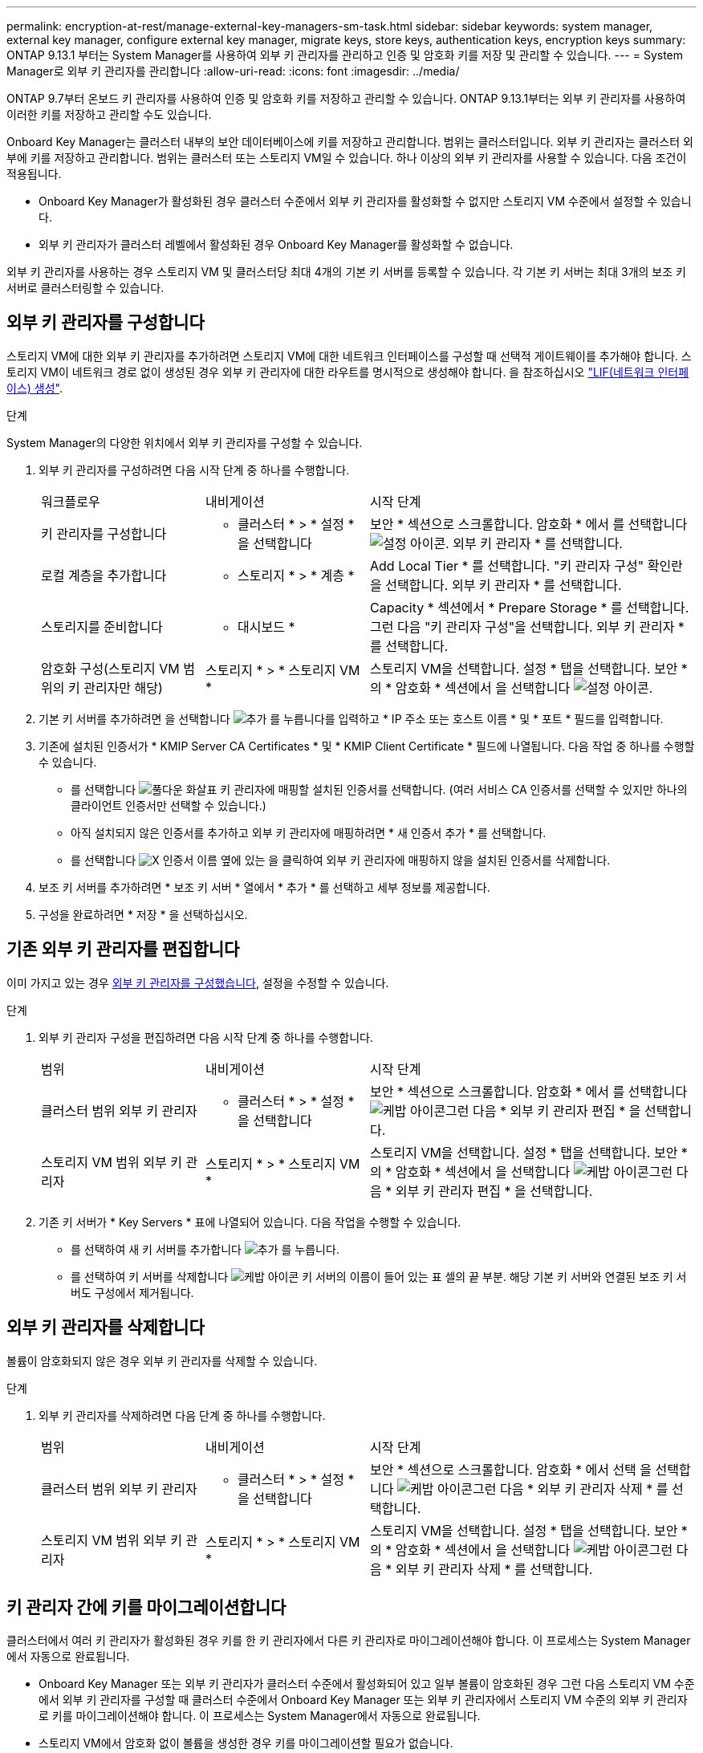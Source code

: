 ---
permalink: encryption-at-rest/manage-external-key-managers-sm-task.html 
sidebar: sidebar 
keywords: system manager, external key manager, configure external key manager, migrate keys, store keys, authentication keys, encryption keys 
summary: ONTAP 9.13.1 부터는 System Manager를 사용하여 외부 키 관리자를 관리하고 인증 및 암호화 키를 저장 및 관리할 수 있습니다. 
---
= System Manager로 외부 키 관리자를 관리합니다
:allow-uri-read: 
:icons: font
:imagesdir: ../media/


[role="lead"]
ONTAP 9.7부터 온보드 키 관리자를 사용하여 인증 및 암호화 키를 저장하고 관리할 수 있습니다. ONTAP 9.13.1부터는 외부 키 관리자를 사용하여 이러한 키를 저장하고 관리할 수도 있습니다.

Onboard Key Manager는 클러스터 내부의 보안 데이터베이스에 키를 저장하고 관리합니다. 범위는 클러스터입니다. 외부 키 관리자는 클러스터 외부에 키를 저장하고 관리합니다. 범위는 클러스터 또는 스토리지 VM일 수 있습니다. 하나 이상의 외부 키 관리자를 사용할 수 있습니다. 다음 조건이 적용됩니다.

* Onboard Key Manager가 활성화된 경우 클러스터 수준에서 외부 키 관리자를 활성화할 수 없지만 스토리지 VM 수준에서 설정할 수 있습니다.
* 외부 키 관리자가 클러스터 레벨에서 활성화된 경우 Onboard Key Manager를 활성화할 수 없습니다.


외부 키 관리자를 사용하는 경우 스토리지 VM 및 클러스터당 최대 4개의 기본 키 서버를 등록할 수 있습니다. 각 기본 키 서버는 최대 3개의 보조 키 서버로 클러스터링할 수 있습니다.



== 외부 키 관리자를 구성합니다

스토리지 VM에 대한 외부 키 관리자를 추가하려면 스토리지 VM에 대한 네트워크 인터페이스를 구성할 때 선택적 게이트웨이를 추가해야 합니다. 스토리지 VM이 네트워크 경로 없이 생성된 경우 외부 키 관리자에 대한 라우트를 명시적으로 생성해야 합니다. 을 참조하십시오 link:../networking/create_a_lif.html["LIF(네트워크 인터페이스) 생성"].

.단계
System Manager의 다양한 위치에서 외부 키 관리자를 구성할 수 있습니다.

. 외부 키 관리자를 구성하려면 다음 시작 단계 중 하나를 수행합니다.
+
[cols="25,25,50"]
|===


| 워크플로우 | 내비게이션 | 시작 단계 


 a| 
키 관리자를 구성합니다
 a| 
* 클러스터 * > * 설정 * 을 선택합니다
 a| 
보안 * 섹션으로 스크롤합니다. 암호화 * 에서 를 선택합니다 image:icon_gear.gif["설정 아이콘"]. 외부 키 관리자 * 를 선택합니다.



 a| 
로컬 계층을 추가합니다
 a| 
* 스토리지 * > * 계층 *
 a| 
Add Local Tier * 를 선택합니다. "키 관리자 구성" 확인란을 선택합니다. 외부 키 관리자 * 를 선택합니다.



 a| 
스토리지를 준비합니다
 a| 
* 대시보드 *
 a| 
Capacity * 섹션에서 * Prepare Storage * 를 선택합니다. 그런 다음 "키 관리자 구성"을 선택합니다. 외부 키 관리자 * 를 선택합니다.



 a| 
암호화 구성(스토리지 VM 범위의 키 관리자만 해당)
 a| 
스토리지 * > * 스토리지 VM *
 a| 
스토리지 VM을 선택합니다. 설정 * 탭을 선택합니다. 보안 * 의 * 암호화 * 섹션에서 을 선택합니다 image:icon_gear_blue_bg.png["설정 아이콘"].

|===
. 기본 키 서버를 추가하려면 을 선택합니다 image:icon_add.gif["추가 를 누릅니다"]를 입력하고 * IP 주소 또는 호스트 이름 * 및 * 포트 * 필드를 입력합니다.
. 기존에 설치된 인증서가 * KMIP Server CA Certificates * 및 * KMIP Client Certificate * 필드에 나열됩니다. 다음 작업 중 하나를 수행할 수 있습니다.
+
** 를 선택합니다 image:icon_dropdown_arrow.gif["풀다운 화살표"] 키 관리자에 매핑할 설치된 인증서를 선택합니다. (여러 서비스 CA 인증서를 선택할 수 있지만 하나의 클라이언트 인증서만 선택할 수 있습니다.)
** 아직 설치되지 않은 인증서를 추가하고 외부 키 관리자에 매핑하려면 * 새 인증서 추가 * 를 선택합니다.
** 를 선택합니다 image:icon-x-close.gif["X"] 인증서 이름 옆에 있는 을 클릭하여 외부 키 관리자에 매핑하지 않을 설치된 인증서를 삭제합니다.


. 보조 키 서버를 추가하려면 * 보조 키 서버 * 열에서 * 추가 * 를 선택하고 세부 정보를 제공합니다.
. 구성을 완료하려면 * 저장 * 을 선택하십시오.




== 기존 외부 키 관리자를 편집합니다

이미 가지고 있는 경우 <<config-ekm-steps,외부 키 관리자를 구성했습니다>>, 설정을 수정할 수 있습니다.

.단계
. 외부 키 관리자 구성을 편집하려면 다음 시작 단계 중 하나를 수행합니다.
+
[cols="25,25,50"]
|===


| 범위 | 내비게이션 | 시작 단계 


 a| 
클러스터 범위 외부 키 관리자
 a| 
* 클러스터 * > * 설정 * 을 선택합니다
 a| 
보안 * 섹션으로 스크롤합니다. 암호화 * 에서 를 선택합니다 image:icon_kabob.gif["케밥 아이콘"]그런 다음 * 외부 키 관리자 편집 * 을 선택합니다.



 a| 
스토리지 VM 범위 외부 키 관리자
 a| 
스토리지 * > * 스토리지 VM *
 a| 
스토리지 VM을 선택합니다. 설정 * 탭을 선택합니다. 보안 * 의 * 암호화 * 섹션에서 을 선택합니다 image:icon_kabob.gif["케밥 아이콘"]그런 다음 * 외부 키 관리자 편집 * 을 선택합니다.

|===
. 기존 키 서버가 * Key Servers * 표에 나열되어 있습니다. 다음 작업을 수행할 수 있습니다.
+
** 를 선택하여 새 키 서버를 추가합니다 image:icon_add.gif["추가 를 누릅니다"].
** 를 선택하여 키 서버를 삭제합니다 image:icon_kabob.gif["케밥 아이콘"] 키 서버의 이름이 들어 있는 표 셀의 끝 부분. 해당 기본 키 서버와 연결된 보조 키 서버도 구성에서 제거됩니다.






== 외부 키 관리자를 삭제합니다

볼륨이 암호화되지 않은 경우 외부 키 관리자를 삭제할 수 있습니다.

.단계
. 외부 키 관리자를 삭제하려면 다음 단계 중 하나를 수행합니다.
+
[cols="25,25,50"]
|===


| 범위 | 내비게이션 | 시작 단계 


 a| 
클러스터 범위 외부 키 관리자
 a| 
* 클러스터 * > * 설정 * 을 선택합니다
 a| 
보안 * 섹션으로 스크롤합니다. 암호화 * 에서 선택 을 선택합니다 image:icon_kabob.gif["케밥 아이콘"]그런 다음 * 외부 키 관리자 삭제 * 를 선택합니다.



 a| 
스토리지 VM 범위 외부 키 관리자
 a| 
스토리지 * > * 스토리지 VM *
 a| 
스토리지 VM을 선택합니다. 설정 * 탭을 선택합니다. 보안 * 의 * 암호화 * 섹션에서 을 선택합니다 image:icon_kabob.gif["케밥 아이콘"]그런 다음 * 외부 키 관리자 삭제 * 를 선택합니다.

|===




== 키 관리자 간에 키를 마이그레이션합니다

클러스터에서 여러 키 관리자가 활성화된 경우 키를 한 키 관리자에서 다른 키 관리자로 마이그레이션해야 합니다. 이 프로세스는 System Manager에서 자동으로 완료됩니다.

* Onboard Key Manager 또는 외부 키 관리자가 클러스터 수준에서 활성화되어 있고 일부 볼륨이 암호화된 경우 그런 다음 스토리지 VM 수준에서 외부 키 관리자를 구성할 때 클러스터 수준에서 Onboard Key Manager 또는 외부 키 관리자에서 스토리지 VM 수준의 외부 키 관리자로 키를 마이그레이션해야 합니다. 이 프로세스는 System Manager에서 자동으로 완료됩니다.
* 스토리지 VM에서 암호화 없이 볼륨을 생성한 경우 키를 마이그레이션할 필요가 없습니다.

